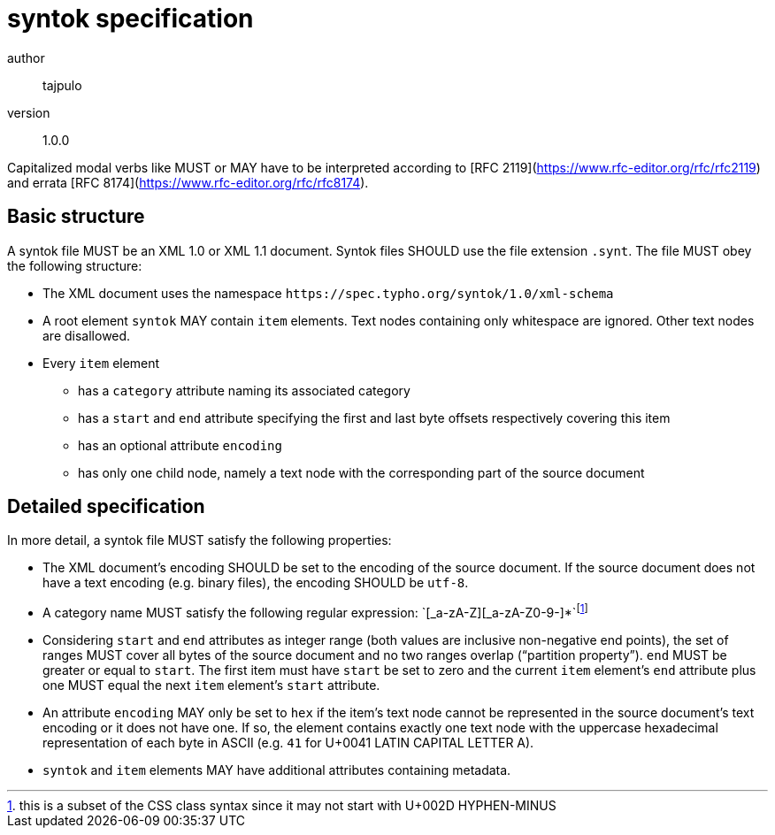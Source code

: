 syntok specification
====================

author::
  tajpulo
version::
  1.0.0

Capitalized modal verbs like MUST or MAY have to be interpreted according to [RFC 2119](https://www.rfc-editor.org/rfc/rfc2119) and errata [RFC 8174](https://www.rfc-editor.org/rfc/rfc8174).

Basic structure
---------------

A syntok file MUST be an XML 1.0 or XML 1.1 document.
Syntok files SHOULD use the file extension `.synt`.
The file MUST obey the following structure:

* The XML document uses the namespace `https://spec.typho.org/syntok/1.0/xml-schema`
* A root element `syntok` MAY contain `item` elements. Text nodes containing only whitespace are ignored. Other text nodes are disallowed.
* Every `item` element
** has a `category` attribute naming its associated category
** has a `start` and `end` attribute specifying the first and last byte offsets respectively covering this item
** has an optional attribute `encoding`
** has only one child node, namely a text node with the corresponding part of the source document

Detailed specification
----------------------

In more detail, a syntok file MUST satisfy the following properties:

* The XML document's encoding SHOULD be set to the encoding of the source document. If the source document does not have a text encoding (e.g. binary files), the encoding SHOULD be `utf-8`.
* A category name MUST satisfy the following regular expression: `[_a-zA-Z][_a-zA-Z0-9-]*`footnote:[this is a subset of the CSS class syntax since it may not start with U+002D HYPHEN-MINUS]
* Considering `start` and `end` attributes as integer range (both values are inclusive non-negative end points), the set of ranges MUST cover all bytes of the source document and no two ranges overlap (“partition property”). `end` MUST be greater or equal to `start`. The first item must have `start` be set to zero and the current `item` element's `end` attribute plus one MUST equal the next `item` element's `start` attribute.
* An attribute `encoding` MAY only be set to `hex` if the item's text node cannot be represented in the source document's text encoding or it does not have one. If so, the element contains exactly one text node with the uppercase hexadecimal representation of each byte in ASCII (e.g. `41` for U+0041 LATIN CAPITAL LETTER A).
* `syntok` and `item` elements MAY have additional attributes containing metadata.